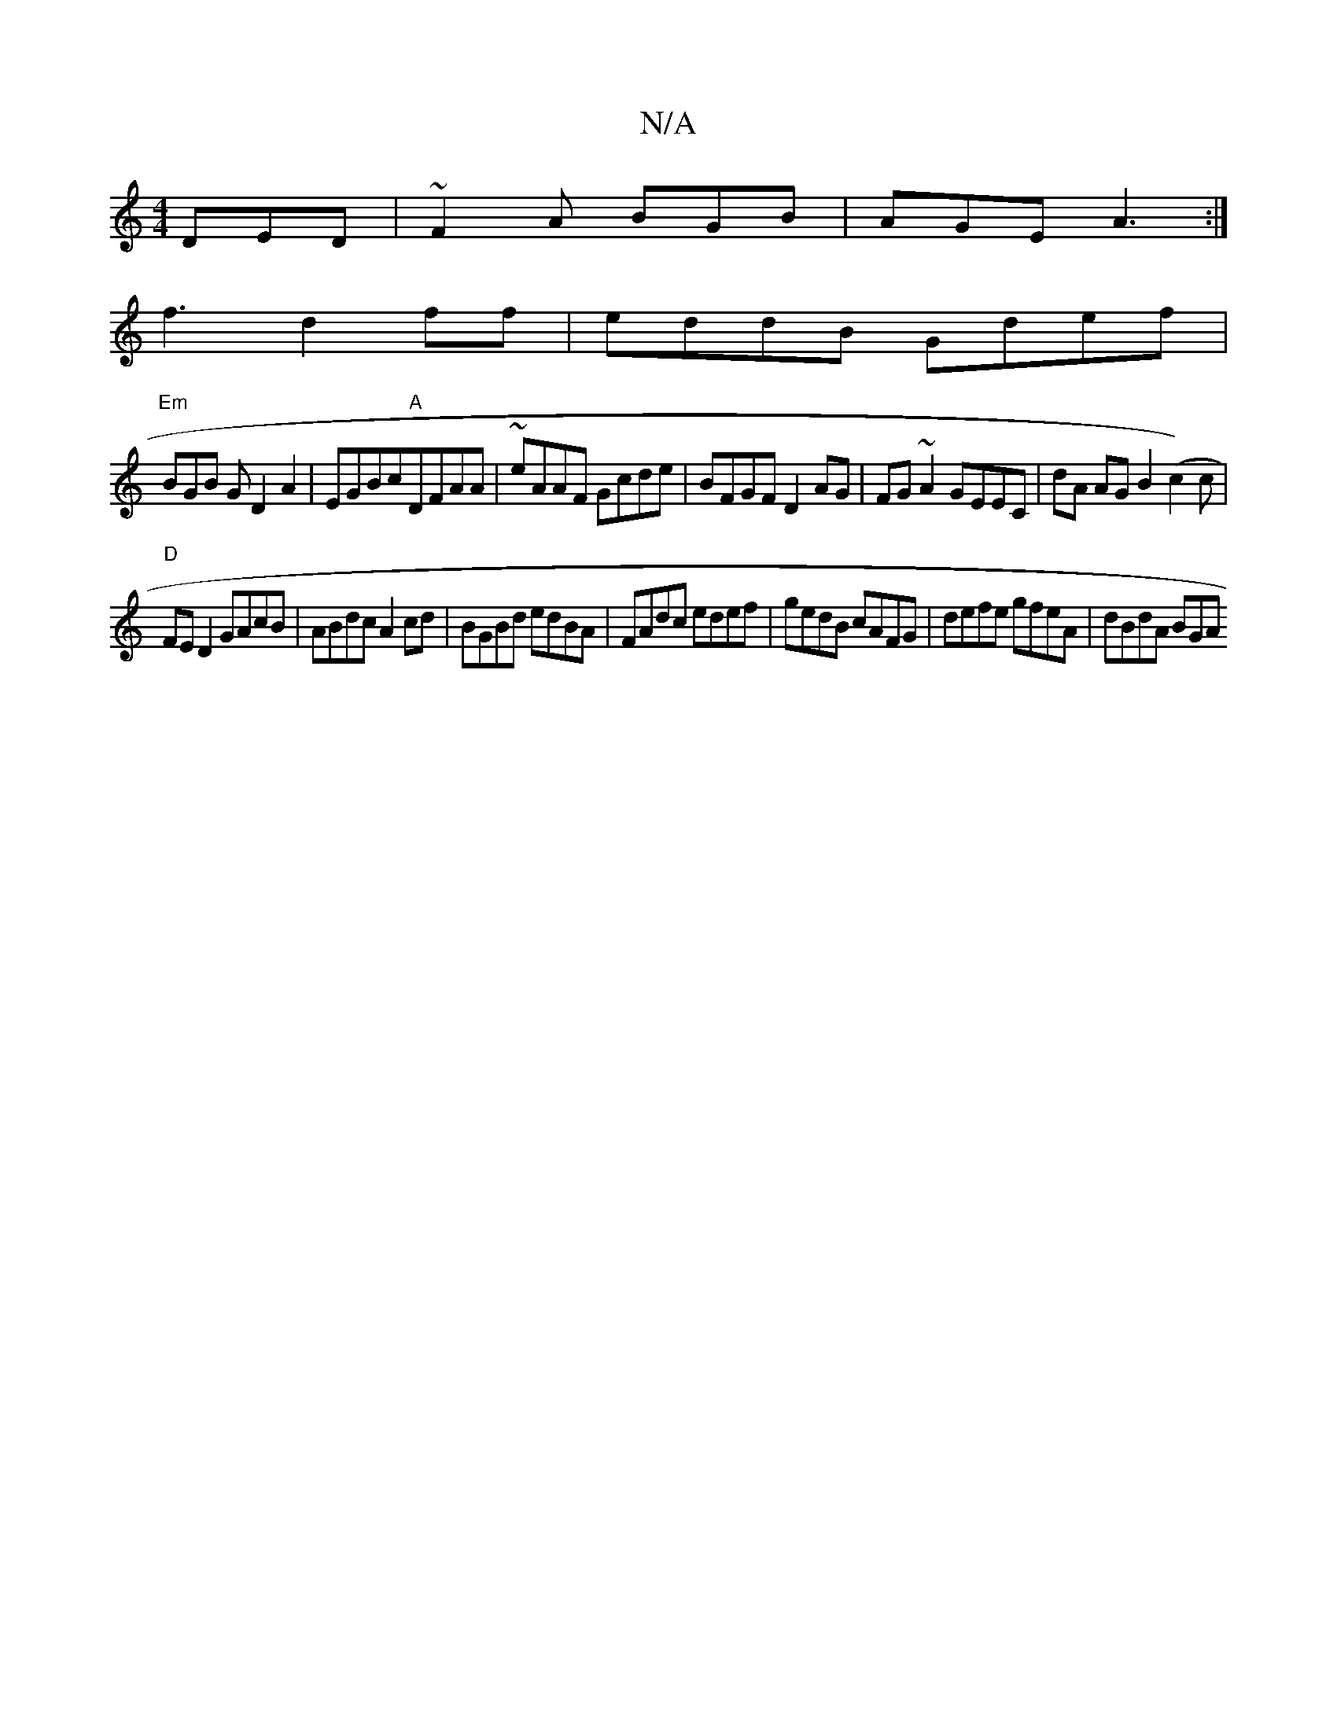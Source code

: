 X:1
T:N/A
M:4/4
R:N/A
K:Cmajor
 DED|~F2A BGB|AGE A3:|
f3 d2ff | eddB Gdef |
"Em" BGB G D2A2|EGBc"A"DFAA | ~eAAF Gcde|BFGF D2AG|FG~A2 GEEC|dA AG B2 (c2)c |
"D" FE D2 GAcB|ABdc A2 cd | BGBd edBA|FAdc edef|gedB cAFG|defe gfeA|dBdA BGA